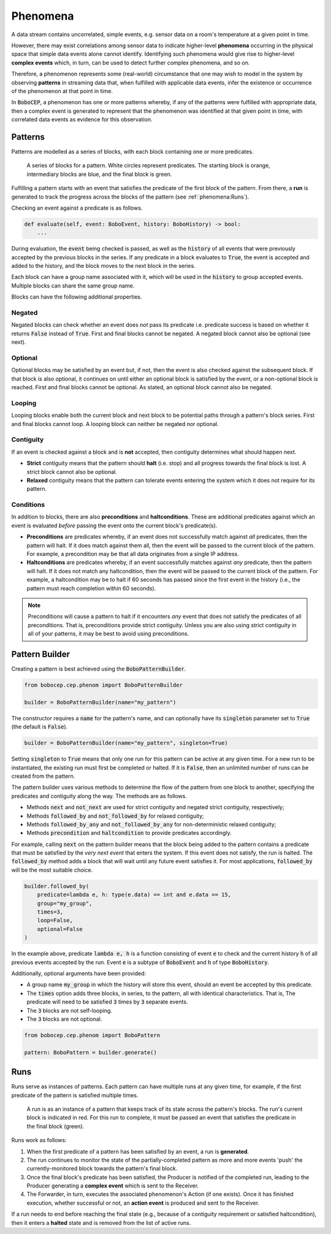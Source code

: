 =========
Phenomena
=========

A data stream contains uncorrelated, simple events, e.g. sensor data on a
room's temperature at a given point in time.

However, there may exist correlations among sensor data to indicate
higher-level **phenomena** occurring in the physical space that simple data
events alone cannot identify.
Identifying such phenomena would give rise to higher-level **complex events**
which, in turn, can be used to detect further complex phenomena, and so on.

Therefore, a phenomenon represents some (real-world) circumstance that one
may wish to model in the system by observing **patterns** in streaming data
that, when fulfilled with applicable data events, infer the existence or
occurrence of the phenomenon at that point in time.

In :code:`BoboCEP`, a phenomenon has one or more patterns whereby, if any of
the patterns were fulfilled with appropriate data, then a complex event is
generated to represent that the phenomenon was identified at that given
point in time, with correlated data events as evidence for this observation.


Patterns
========

Patterns are modelled as a series of blocks, with each block containing one
or more predicates.

.. figure:: ./_static/img/patterns.png
   :alt: Patterns

   A series of blocks for a pattern.
   White circles represent predicates.
   The starting block is orange, intermediary blocks are blue, and the final
   block is green.

Fulfilling a pattern starts with an event that satisfies the predicate of
the first block of the pattern.
From there, a **run** is generated to track the progress
across the blocks of the pattern (see :ref:`phenomena:Runs`).

Checking an event against a predicate is as follows.

.. code:: python

    def evaluate(self, event: BoboEvent, history: BoboHistory) -> bool:
        ...

During evaluation, the :code:`event` being checked is passed, as well as the
:code:`history` of all events that were previously accepted by the previous
blocks in the series.
If any predicate in a block evaluates to :code:`True`, the event is
accepted and added to the history, and the block moves to the next block in
the series.

Each block can have a group name associated with it, which will be used in
the :code:`history` to group accepted events. Multiple blocks can share
the same group name.

Blocks can have the following additional properties.


Negated
-------

Negated blocks can check whether an event does *not* pass its predicate
i.e. predicate success is based on whether it returns :code:`False`
instead of :code:`True`.
First and final blocks cannot be negated.
A negated block cannot also be optional (see next).


Optional
--------

Optional blocks may be satisfied by an event but, if not, then the
event is also checked against the subsequent block. If that block is also
optional, it continues on until either an optional block is satisfied by the
event, or a non-optional block is reached.
First and final blocks cannot be optional.
As stated, an optional block cannot also be negated.


Looping
-------

Looping blocks enable both the current block and next block to be
potential paths through a pattern's block series.
First and final blocks cannot loop.
A looping block can neither be negated nor optional.


Contiguity
----------

If an event is checked against a block and is **not** accepted, then
contiguity determines what should happen next.

- **Strict** contiguity means that the pattern should **halt** (i.e. stop) and
  all progress towards the final block is lost.
  A strict block cannot also be optional.

- **Relaxed** contiguity means that the pattern can tolerate events entering
  the system which it does not require for its pattern.


Conditions
----------

In addition to blocks, there are also **preconditions** and **haltconditions**.
These are additional predicates against which an event is evaluated *before*
passing the event onto the current block's predicate(s).

- **Preconditions** are predicates whereby, if an event does not successfully
  match against *all* predicates, then the pattern will halt. If it does match
  against them all, then the event will be passed to the current block of
  the pattern.
  For example, a precondition may be that all data originates from a single
  IP address.

- **Haltconditions** are predicates whereby, if an event successfully matches
  against *any* predicate, then the pattern will halt. If it does not match
  any haltcondition, then the event will be passed to the current block of
  the pattern.
  For example, a haltcondition may be to halt if 60 seconds has passed since
  the first event in the history (i.e., the pattern must reach completion
  within 60 seconds).


.. note::
    Preconditions will cause a pattern to halt if it encounters *any*
    event that does not satisfy the predicates of all preconditions.
    That is, preconditions provide strict contiguity.
    Unless you are also using strict contiguity in all of your patterns,
    it may be best to avoid using preconditions.


Pattern Builder
===============

Creating a pattern is best achieved using the :code:`BoboPatternBuilder`.


.. code:: python

    from bobocep.cep.phenom import BoboPatternBuilder

    builder = BoboPatternBuilder(name="my_pattern")


The constructor requires a :code:`name` for the pattern's name, and can
optionally have its :code:`singleton` parameter set to :code:`True`
(the default is :code:`False`).


.. code:: python

    builder = BoboPatternBuilder(name="my_pattern", singleton=True)


Setting :code:`singleton` to :code:`True` means that only one run for this
pattern can be active at any given time.
For a new run to be instantiated, the existing run must first be completed or
halted.
If it is :code:`False`, then an unlimited number of runs can be created from
the pattern.

The pattern builder uses various methods to determine the flow of the pattern
from one block to another, specifying the predicates and contiguity along
the way.
The methods are as follows.

- Methods :code:`next` and :code:`not_next` are used for strict contiguity
  and negated strict contiguity, respectively;
- Methods :code:`followed_by` and :code:`not_followed_by` for relaxed
  contiguity;
- Methods :code:`followed_by_any` and :code:`not_followed_by_any` for
  non-deterministic relaxed contiguity;
- Methods :code:`precondition` and :code:`haltcondition` to provide
  predicates accordingly.

For example, calling :code:`next` on the pattern builder means that the block
being added to the pattern contains a predicate that must be satisfied by the
*very next event* that enters the system.
If this event does not satisfy, the run is halted.
The :code:`followed_by` method adds a block that will wait until any future
event satisfies it.
For most applications, :code:`followed_by` will be the most suitable choice.


.. code:: python

    builder.followed_by(
        predicate=lambda e, h: type(e.data) == int and e.data == 15,
        group="my_group",
        times=3,
        loop=False,
        optional=False
    )


In the example above, predicate :code:`lambda e, h` is a function consisting
of event :code:`e` to check and the current history :code:`h` of all previous
events accepted by the run.
Event :code:`e` is a subtype of :code:`BoboEvent` and :code:`h` of type
:code:`BoboHistory`.

Additionally, optional arguments have been provided:

- A group name :code:`my_group` in which the history will store this event,
  should an event be accepted by this predicate.
- The :code:`times` option adds three blocks, in series, to the pattern,
  all with identical characteristics. That is, The predicate will need
  to be satisfied :code:`3` times by :code:`3` separate events.
- The :code:`3` blocks are not self-looping.
- The :code:`3` blocks are not optional.


.. code:: python

    from bobocep.cep.phenom import BoboPattern

    pattern: BoboPattern = builder.generate()


Runs
====

Runs serve as instances of patterns.
Each pattern can have multiple runs at any given time, for example,
if the first predicate of the pattern is satisfied multiple times.

.. figure:: ./_static/img/runs.png
   :alt: Runs

   A run is as an instance of a pattern that keeps track of its state across
   the pattern's blocks.
   The run's current block is indicated in red.
   For this run to complete, it must be passed an event that satisfies the
   predicate in the final block (green).

Runs work as follows:

#. When the first predicate of a pattern has been satisfied by an event,
   a run is **generated**.

#. The run continues to monitor the state of the partially-completed pattern
   as more and more events 'push' the currently-monitored block towards
   the pattern's final block.

#. Once the final block's predicate has been satisfied, the Producer
   is notified of the completed run, leading to the Producer generating
   a **complex event** which is sent to the Receiver.

#. The Forwarder, in turn, executes the associated phenomenon's Action (if one
   exists). Once it has finished execution, whether successful or not,
   an **action event** is produced and sent to the Receiver.

If a run needs to end before reaching the final state (e.g., because of a
contiguity requirement or satisfied haltcondition), then it enters a
**halted** state and is removed from the list of active runs.
